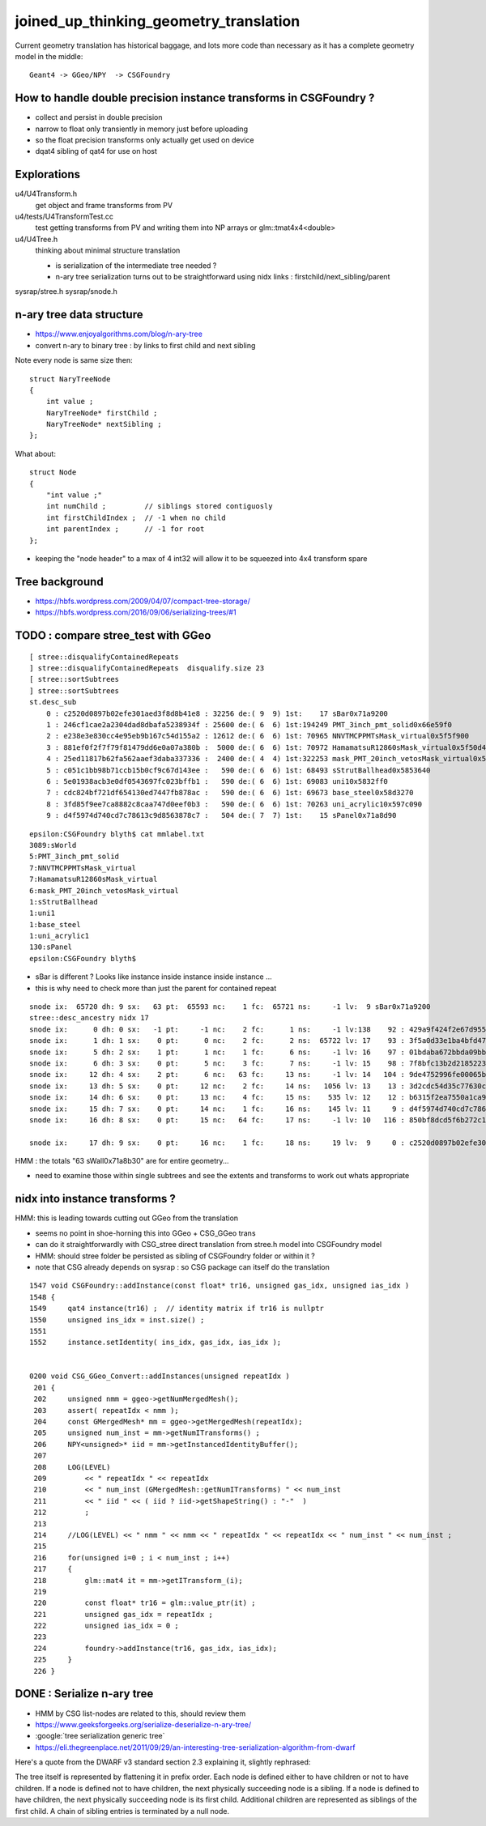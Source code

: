 joined_up_thinking_geometry_translation
==========================================

Current geometry translation has historical baggage, and lots more code than necessary
as it has a complete geometry model in the middle::

    Geant4 -> GGeo/NPY  -> CSGFoundry 


How to handle double precision instance transforms in CSGFoundry ?
----------------------------------------------------------------------

* collect and persist in double precision
* narrow to float only transiently in memory just before uploading 
* so the float precision transforms only actually get used on device  
* dqat4 sibling of qat4 for use on host 


Explorations 
---------------

u4/U4Transform.h
    get object and frame transforms from PV 
    
u4/tests/U4TransformTest.cc
    test getting transforms from PV and writing them into NP arrays 
    or glm::tmat4x4<double> 

u4/U4Tree.h 
    thinking about minimal structure translation

    * is serialization of the intermediate tree needed ? 
    * n-ary tree serialization turns out to be straightforward using 
      nidx links : firstchild/next_sibling/parent 

sysrap/stree.h 
sysrap/snode.h


n-ary tree data structure
----------------------------

* https://www.enjoyalgorithms.com/blog/n-ary-tree

* convert n-ary to binary tree : by links to first child and next sibling 

Note every node is same size then::

    struct NaryTreeNode
    {
        int value ; 
        NaryTreeNode* firstChild ; 
        NaryTreeNode* nextSibling ; 
    };


What about::

    struct Node
    {
        "int value ;" 
        int numChild ;         // siblings stored contiguosly 
        int firstChildIndex ;  // -1 when no child 
        int parentIndex ;      // -1 for root 
    }; 
  
* keeping the "node header" to a max of 4 int32 will allow it to be squeezed into 4x4 transform spare 


Tree background
--------------------

* https://hbfs.wordpress.com/2009/04/07/compact-tree-storage/

* https://hbfs.wordpress.com/2016/09/06/serializing-trees/#1



TODO : compare stree_test with GGeo 
---------------------------------------

::

    [ stree::disqualifyContainedRepeats 
    ] stree::disqualifyContainedRepeats  disqualify.size 23
    [ stree::sortSubtrees 
    ] stree::sortSubtrees 
    st.desc_sub
        0 : c2520d0897b02efe301aed3f8d8b41e8 : 32256 de:( 9  9) 1st:    17 sBar0x71a9200
        1 : 246cf1cae2a2304dad8dbafa5238934f : 25600 de:( 6  6) 1st:194249 PMT_3inch_pmt_solid0x66e59f0
        2 : e238e3e830cc4e95eb9b167c54d155a2 : 12612 de:( 6  6) 1st: 70965 NNVTMCPPMTsMask_virtual0x5f5f900
        3 : 881ef0f2f7f79f81479dd6e0a07a380b :  5000 de:( 6  6) 1st: 70972 HamamatsuR12860sMask_virtual0x5f50d40
        4 : 25ed11817b62fa562aaef3daba337336 :  2400 de:( 4  4) 1st:322253 mask_PMT_20inch_vetosMask_virtual0x5f62e40
        5 : c051c1bb98b71ccb15b0cf9c67d143ee :   590 de:( 6  6) 1st: 68493 sStrutBallhead0x5853640
        6 : 5e01938acb3e0df0543697fc023bffb1 :   590 de:( 6  6) 1st: 69083 uni10x5832ff0
        7 : cdc824bf721df654130ed7447fb878ac :   590 de:( 6  6) 1st: 69673 base_steel0x58d3270
        8 : 3fd85f9ee7ca8882c8caa747d0eef0b3 :   590 de:( 6  6) 1st: 70263 uni_acrylic10x597c090
        9 : d4f5974d740cd7c78613c9d8563878c7 :   504 de:( 7  7) 1st:    15 sPanel0x71a8d90


::

    epsilon:CSGFoundry blyth$ cat mmlabel.txt 
    3089:sWorld
    5:PMT_3inch_pmt_solid
    7:NNVTMCPPMTsMask_virtual
    7:HamamatsuR12860sMask_virtual
    6:mask_PMT_20inch_vetosMask_virtual
    1:sStrutBallhead
    1:uni1
    1:base_steel
    1:uni_acrylic1
    130:sPanel
    epsilon:CSGFoundry blyth$ 


* sBar is different ? Looks like instance inside instance inside instance ...
* this is why need to check more than just the parent for contained repeat 

::

    snode ix:  65720 dh: 9 sx:   63 pt:  65593 nc:    1 fc:  65721 ns:     -1 lv:  9 sBar0x71a9200
    stree::desc_ancestry nidx 17
    snode ix:      0 dh: 0 sx:   -1 pt:     -1 nc:    2 fc:      1 ns:     -1 lv:138    92 : 429a9f424f2e67d955836ecc49249c06 :     1 sWorld0x577e4d0
    snode ix:      1 dh: 1 sx:    0 pt:      0 nc:    2 fc:      2 ns:  65722 lv: 17    93 : 3f5a0d33e1ba4bfd47ecd77f7486f24f :     1 sTopRock0x578c0a0
    snode ix:      5 dh: 2 sx:    1 pt:      1 nc:    1 fc:      6 ns:     -1 lv: 16    97 : 01bdaba672bbda09bbafcb22487052ef :     1 sExpRockBox0x578ce00
    snode ix:      6 dh: 3 sx:    0 pt:      5 nc:    3 fc:      7 ns:     -1 lv: 15    98 : 7f8bfc13b2d2185223e50362e3416ba6 :     1 sExpHall0x578d4f0
    snode ix:     12 dh: 4 sx:    2 pt:      6 nc:   63 fc:     13 ns:     -1 lv: 14   104 : 9de4752996fe00065bbe29aa024161d1 :     1 sAirTT0x71a76a0
    snode ix:     13 dh: 5 sx:    0 pt:     12 nc:    2 fc:     14 ns:   1056 lv: 13    13 : 3d2cdc54d35c77630c06a2614d700410 :    63 sWall0x71a8b30
    snode ix:     14 dh: 6 sx:    0 pt:     13 nc:    4 fc:     15 ns:    535 lv: 12    12 : b6315f2ea7550a1ca922a1fc1c5102c3 :   126 sPlane0x71a8bb0
    snode ix:     15 dh: 7 sx:    0 pt:     14 nc:    1 fc:     16 ns:    145 lv: 11     9 : d4f5974d740cd7c78613c9d8563878c7 :   504 sPanel0x71a8d90
    snode ix:     16 dh: 8 sx:    0 pt:     15 nc:   64 fc:     17 ns:     -1 lv: 10   116 : 850bf8dcd5f6b272c13a49ac3f22f87d :  -504 sPanelTape0x71a9090

    snode ix:     17 dh: 9 sx:    0 pt:     16 nc:    1 fc:     18 ns:     19 lv:  9     0 : c2520d0897b02efe301aed3f8d8b41e8 : 32256 sBar0x71a9200 


HMM : the totals "63 sWall0x71a8b30" are for entire geometry...

* need to examine those within single subtrees and see the extents and transforms to work out whats
  appropriate 
  

nidx into instance transforms ?
--------------------------------

HMM: this is leading towards cutting out GGeo from the translation

* seems no point in shoe-horning this into GGeo + CSG_GGeo trans
* can do it straightforwardly with CSG_stree direct translation from stree.h model into CSGFoundry model 
* HMM: should stree folder be persisted as sibling of CSGFoundry folder or within it ? 
* note that CSG already depends on sysrap : so CSG package can itself do the translation 


::

    1547 void CSGFoundry::addInstance(const float* tr16, unsigned gas_idx, unsigned ias_idx )
    1548 {
    1549     qat4 instance(tr16) ;  // identity matrix if tr16 is nullptr 
    1550     unsigned ins_idx = inst.size() ;
    1551 
    1552     instance.setIdentity( ins_idx, gas_idx, ias_idx );


    0200 void CSG_GGeo_Convert::addInstances(unsigned repeatIdx )
     201 {
     202     unsigned nmm = ggeo->getNumMergedMesh();
     203     assert( repeatIdx < nmm );
     204     const GMergedMesh* mm = ggeo->getMergedMesh(repeatIdx);
     205     unsigned num_inst = mm->getNumITransforms() ;
     206     NPY<unsigned>* iid = mm->getInstancedIdentityBuffer();
     207 
     208     LOG(LEVEL)
     209         << " repeatIdx " << repeatIdx
     210         << " num_inst (GMergedMesh::getNumITransforms) " << num_inst
     211         << " iid " << ( iid ? iid->getShapeString() : "-"  )
     212         ;
     213 
     214     //LOG(LEVEL) << " nmm " << nmm << " repeatIdx " << repeatIdx << " num_inst " << num_inst ; 
     215 
     216     for(unsigned i=0 ; i < num_inst ; i++)
     217     {
     218         glm::mat4 it = mm->getITransform_(i);
     219    
     220         const float* tr16 = glm::value_ptr(it) ;
     221         unsigned gas_idx = repeatIdx ;
     222         unsigned ias_idx = 0 ;
     223 
     224         foundry->addInstance(tr16, gas_idx, ias_idx);
     225     }
     226 }






DONE : Serialize n-ary tree
-----------------------------

* HMM by CSG list-nodes are related to this, should review them 

* https://www.geeksforgeeks.org/serialize-deserialize-n-ary-tree/

* :google:`tree serialization generic tree`

* https://eli.thegreenplace.net/2011/09/29/an-interesting-tree-serialization-algorithm-from-dwarf


Here's a quote from the DWARF v3 standard section 2.3 explaining it, slightly rephrased:

The tree itself is represented by flattening it in prefix order. Each node is
defined either to have children or not to have children. If a node is defined
not to have children, the next physically succeeding node is a sibling. If a
node is defined to have children, the next physically succeeding node is its
first child. Additional children are represented as siblings of the first
child. A chain of sibling entries is terminated by a null node.

 

